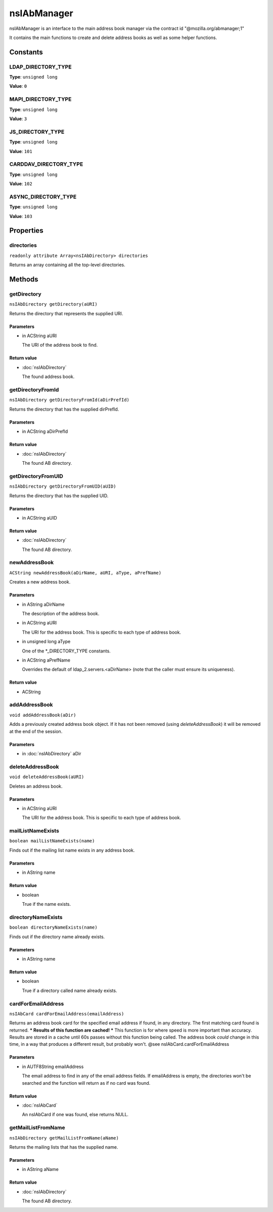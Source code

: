 ============
nsIAbManager
============

nsIAbManager is an interface to the main address book manager
via the contract id "@mozilla.org/abmanager;1"

It contains the main functions to create and delete address books as well
as some helper functions.

Constants
=========

LDAP_DIRECTORY_TYPE
-------------------

**Type**: ``unsigned long``

**Value**: ``0``


MAPI_DIRECTORY_TYPE
-------------------

**Type**: ``unsigned long``

**Value**: ``3``


JS_DIRECTORY_TYPE
-----------------

**Type**: ``unsigned long``

**Value**: ``101``


CARDDAV_DIRECTORY_TYPE
----------------------

**Type**: ``unsigned long``

**Value**: ``102``


ASYNC_DIRECTORY_TYPE
--------------------

**Type**: ``unsigned long``

**Value**: ``103``


Properties
==========

directories
-----------

``readonly attribute Array<nsIAbDirectory> directories``

Returns an array containing all the top-level directories.

Methods
=======

getDirectory
------------

``nsIAbDirectory getDirectory(aURI)``

Returns the directory that represents the supplied URI.

Parameters
^^^^^^^^^^

* in ACString aURI

  The URI of the address book to find.

Return value
^^^^^^^^^^^^

* :doc:`nsIAbDirectory`

  The found address book.

getDirectoryFromId
------------------

``nsIAbDirectory getDirectoryFromId(aDirPrefId)``

Returns the directory that has the supplied dirPrefId.

Parameters
^^^^^^^^^^

* in ACString aDirPrefId

Return value
^^^^^^^^^^^^

* :doc:`nsIAbDirectory`

  The found AB directory.

getDirectoryFromUID
-------------------

``nsIAbDirectory getDirectoryFromUID(aUID)``

Returns the directory that has the supplied UID.

Parameters
^^^^^^^^^^

* in ACString aUID

Return value
^^^^^^^^^^^^

* :doc:`nsIAbDirectory`

  The found AB directory.

newAddressBook
--------------

``ACString newAddressBook(aDirName, aURI, aType, aPrefName)``

Creates a new address book.

Parameters
^^^^^^^^^^

* in AString aDirName

  The description of the address book.
* in ACString aURI

  The URI for the address book. This is specific to each
  type of address book.
* in unsigned long aType

  One of the *_DIRECTORY_TYPE constants.
* in ACString aPrefName

  Overrides the default of ldap_2.servers.<aDirName>
  (note that the caller must ensure its uniqueness).

Return value
^^^^^^^^^^^^

* ACString

addAddressBook
--------------

``void addAddressBook(aDir)``

Adds a previously created address book object. If it has not been removed
(using `deleteAddressBook`) it will be removed at the end of the session.

Parameters
^^^^^^^^^^

* in :doc:`nsIAbDirectory` aDir

deleteAddressBook
-----------------

``void deleteAddressBook(aURI)``

Deletes an address book.

Parameters
^^^^^^^^^^

* in ACString aURI

  The URI for the address book. This is specific to each
  type of address book.

mailListNameExists
------------------

``boolean mailListNameExists(name)``

Finds out if the mailing list name exists in any address book.

Parameters
^^^^^^^^^^

* in AString name

Return value
^^^^^^^^^^^^

* boolean

  True if the name exists.

directoryNameExists
-------------------

``boolean directoryNameExists(name)``

Finds out if the directory name already exists.

Parameters
^^^^^^^^^^

* in AString name

Return value
^^^^^^^^^^^^

* boolean

  True if a directory called name already exists.

cardForEmailAddress
-------------------

``nsIAbCard cardForEmailAddress(emailAddress)``

Returns an address book card for the specified email address if found, in
any directory. The first matching card found is returned.
*** Results of this function are cached! ***
This function is for where speed is more important than accuracy. Results
are stored in a cache until 60s passes without this function being called.
The address book *could* change in this time, in a way that produces a
different result, but probably won't.
@see    nsIAbCard.cardForEmailAddress

Parameters
^^^^^^^^^^

* in AUTF8String emailAddress

  The email address to find in any of the email address
  fields. If emailAddress is empty, the directories
  won't be searched and the function will return as if
  no card was found.

Return value
^^^^^^^^^^^^

* :doc:`nsIAbCard`

  An nsIAbCard if one was found, else returns NULL.

getMailListFromName
-------------------

``nsIAbDirectory getMailListFromName(aName)``

Returns the mailing lists that has the supplied name.

Parameters
^^^^^^^^^^

* in AString aName

Return value
^^^^^^^^^^^^

* :doc:`nsIAbDirectory`

  The found AB directory.
